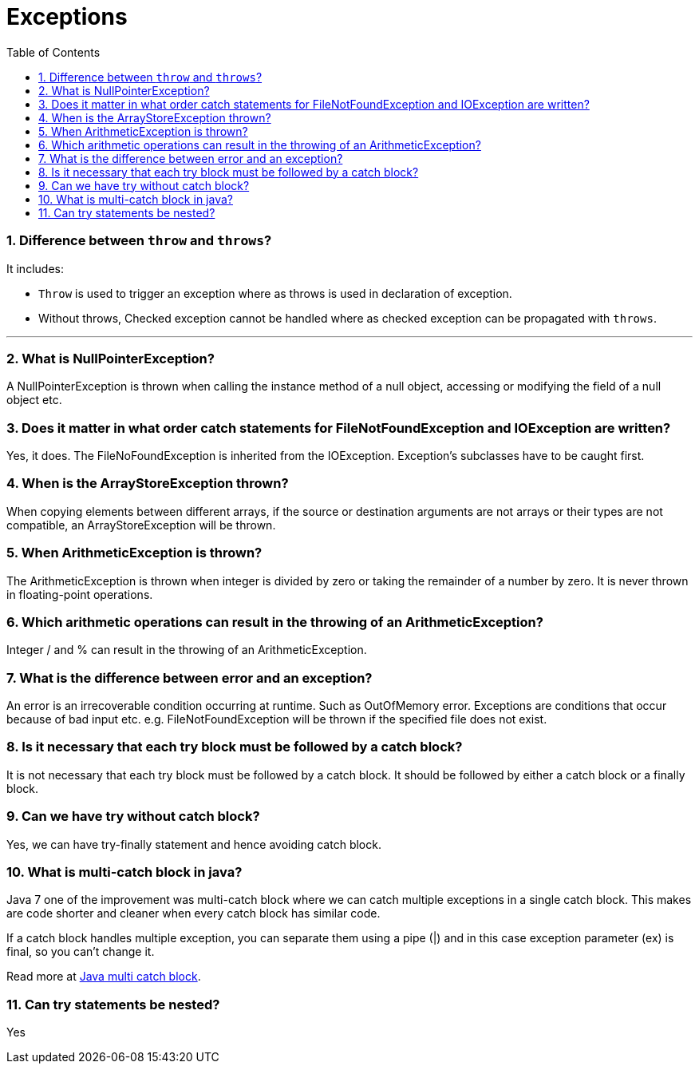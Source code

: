 = Exceptions
:toc: macro
:numbered:

toc::[]


=== Difference between `throw` and `throws`?  

It includes:

*   `Throw` is used to trigger an exception where as throws is used in declaration of exception.
*   Without throws, Checked exception cannot be handled where as checked exception can be propagated with `throws`.

'''''''''''''''''''''''''''''''''''''''''''''''''''''''''''''''''''''''''''

=== What is NullPointerException?  

A NullPointerException is thrown when calling the instance method of a null object, accessing or modifying the field of a null object etc. 

=== Does it matter in what order catch statements for FileNotFoundException and IOException are written?  

Yes, it does. The FileNoFoundException is inherited from the IOException. Exception's subclasses have to be caught first.   


=== When is the ArrayStoreException thrown?  

When copying elements between different arrays, if the source or destination arguments are not arrays or their types are not compatible, an ArrayStoreException will be thrown. 

=== When ArithmeticException is thrown?  

The ArithmeticException is thrown when integer is divided by zero or taking the remainder of a number by zero. It is never thrown in floating-point operations.


=== Which arithmetic operations can result in the throwing of an ArithmeticException?  

Integer / and % can result in the throwing of an ArithmeticException.  


=== What is the difference between error and an exception?  

An error is an irrecoverable condition occurring at runtime. Such as OutOfMemory error. Exceptions are conditions that occur because of bad input etc. e.g. FileNotFoundException will be thrown if the specified file does not exist. 


=== Is it necessary that each try block must be followed by a catch block?  

It is not necessary that each try block must be followed by a catch block. It should be followed by either a catch block or a finally block.  

=== Can we have try without catch block?

Yes, we can have try-finally statement and hence avoiding catch block.


=== What is multi-catch block in java?

Java 7 one of the improvement was multi-catch block where we can catch multiple exceptions in a single catch block. This makes are code shorter and cleaner when every catch block has similar code.

If a catch block handles multiple exception, you can separate them using a pipe (|) and in this case exception parameter (ex) is final, so you can’t change it.

Read more at http://www.journaldev.com/629/catching-multiple-exceptions-in-single-catch-and-rethrowing-exceptions-with-improved-type-checking-java-7-feature[Java multi catch block].


=== Can try statements be nested?  

Yes  















